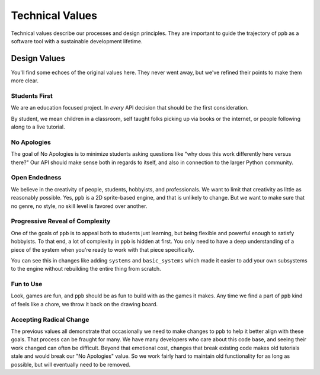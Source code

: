 Technical Values
=================

Technical values describe our processes and design principles. They are
important to guide the trajectory of ``ppb`` as a software tool with a
sustainable development lifetime.

Design Values
--------------

You'll find some echoes of the original values here. They never went away, but
we've refined their points to make them more clear.

Students First
+++++++++++++++

We are an education focused project. In *every* API decision that should be the
first consideration.

By student, we mean children in a classroom, self taught folks picking up via
books or the internet, or people following along to a live tutorial.

No Apologies
+++++++++++++

The goal of No Apologies is to minimize students asking questions like "why does
this work differently here versus there?" Our API should make sense both in
regards to itself, and also in connection to the larger Python community.

Open Endedness
++++++++++++++++

We believe in the creativity of people, students, hobbyists, and professionals. We want to limit that creativity as little as reasonably possible. Yes, ``ppb`` is a 2D sprite-based engine, and that is unlikely to change. But we want to make sure that no genre, no style, no skill level is favored over another.

Progressive Reveal of Complexity
+++++++++++++++++++++++++++++++++

One of the goals of ``ppb`` is to appeal both to students just learning, but
being flexible and powerful enough to satisfy hobbyists. To that end, a lot of
complexity in ``ppb`` is hidden at first. You only need to have a deep
understanding of a piece of the system when you're ready to work with that
piece specifically.

You can see this in changes like adding ``systems`` and ``basic_systems`` which
made it easier to add your own subsystems to the engine without rebuilding the
entire thing from scratch.

Fun to Use
++++++++++++++

Look, games are fun, and ``ppb`` should be as fun to build with as the games it
makes. Any time we find a part of ``ppb`` kind of feels like a chore, we throw
it back on the drawing board.

Accepting Radical Change
++++++++++++++++++++++++++

The previous values all demonstrate that occasionally we need to make changes
to ``ppb`` to help it better align with these goals. That process can be fraught
for many. We have many developers who care about this code base, and seeing
their work changed can often be difficult. Beyond that emotional cost, changes
that break existing code makes old tutorials stale and would break our "No
Apologies" value. So we work fairly hard to maintain old functionality for as
long as possible, but will eventually need to be removed.
